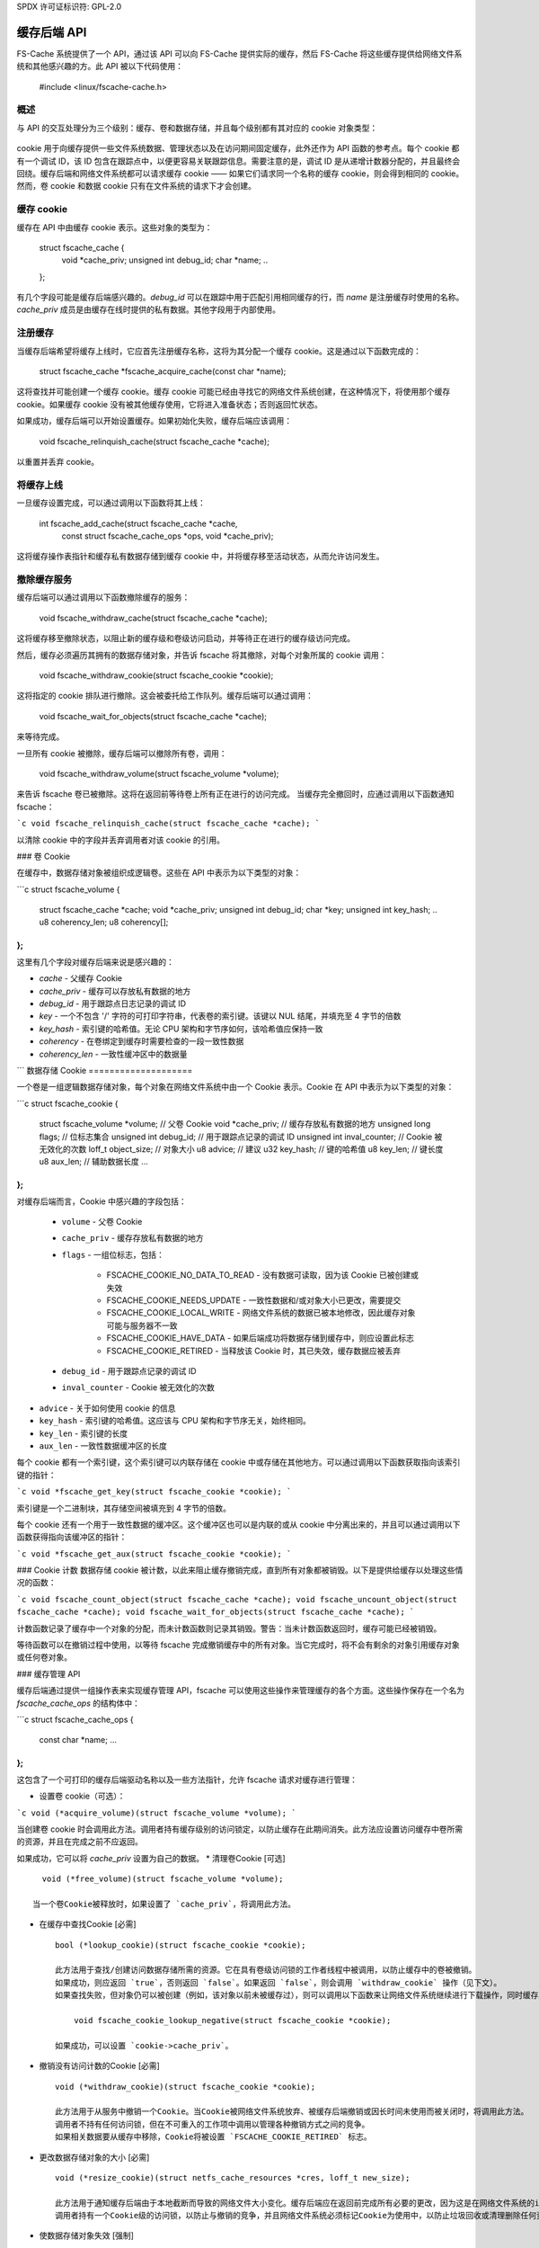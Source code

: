 SPDX 许可证标识符: GPL-2.0

=================
缓存后端 API
=================

FS-Cache 系统提供了一个 API，通过该 API 可以向 FS-Cache 提供实际的缓存，然后 FS-Cache 将这些缓存提供给网络文件系统和其他感兴趣的方。此 API 被以下代码使用：

	#include <linux/fscache-cache.h>

概述
========

与 API 的交互处理分为三个级别：缓存、卷和数据存储，并且每个级别都有其对应的 cookie 对象类型：

	=======================	=======================
	COOKIE			C 类型
	=======================	=======================
	缓存 cookie		struct fscache_cache
	卷 cookie		struct fscache_volume
	数据存储 cookie	struct fscache_cookie
	=======================	=======================

cookie 用于向缓存提供一些文件系统数据、管理状态以及在访问期间固定缓存，此外还作为 API 函数的参考点。每个 cookie 都有一个调试 ID，该 ID 包含在跟踪点中，以便更容易关联跟踪信息。需要注意的是，调试 ID 是从递增计数器分配的，并且最终会回绕。缓存后端和网络文件系统都可以请求缓存 cookie —— 如果它们请求同一个名称的缓存 cookie，则会得到相同的 cookie。然而，卷 cookie 和数据 cookie 只有在文件系统的请求下才会创建。

缓存 cookie
=============

缓存在 API 中由缓存 cookie 表示。这些对象的类型为：

	struct fscache_cache {
		void		*cache_priv;
		unsigned int	debug_id;
		char		*name;
		..
	};

有几个字段可能是缓存后端感兴趣的。`debug_id` 可以在跟踪中用于匹配引用相同缓存的行，而 `name` 是注册缓存时使用的名称。`cache_priv` 成员是由缓存在线时提供的私有数据。其他字段用于内部使用。

注册缓存
===================

当缓存后端希望将缓存上线时，它应首先注册缓存名称，这将为其分配一个缓存 cookie。这是通过以下函数完成的：

	struct fscache_cache *fscache_acquire_cache(const char *name);

这将查找并可能创建一个缓存 cookie。缓存 cookie 可能已经由寻找它的网络文件系统创建，在这种情况下，将使用那个缓存 cookie。如果缓存 cookie 没有被其他缓存使用，它将进入准备状态；否则返回忙状态。

如果成功，缓存后端可以开始设置缓存。如果初始化失败，缓存后端应该调用：

	void fscache_relinquish_cache(struct fscache_cache *cache);

以重置并丢弃 cookie。

将缓存上线
=======================

一旦缓存设置完成，可以通过调用以下函数将其上线：

	int fscache_add_cache(struct fscache_cache *cache,
			      const struct fscache_cache_ops *ops,
			      void *cache_priv);

这将缓存操作表指针和缓存私有数据存储到缓存 cookie 中，并将缓存移至活动状态，从而允许访问发生。

撤除缓存服务
================================

缓存后端可以通过调用以下函数撤除缓存的服务：

	void fscache_withdraw_cache(struct fscache_cache *cache);

这将缓存移至撤除状态，以阻止新的缓存级和卷级访问启动，并等待正在进行的缓存级访问完成。

然后，缓存必须遍历其拥有的数据存储对象，并告诉 fscache 将其撤除，对每个对象所属的 cookie 调用：

	void fscache_withdraw_cookie(struct fscache_cookie *cookie);

这将指定的 cookie 排队进行撤除。这会被委托给工作队列。缓存后端可以通过调用：

	void fscache_wait_for_objects(struct fscache_cache *cache);

来等待完成。

一旦所有 cookie 被撤除，缓存后端可以撤除所有卷，调用：

	void fscache_withdraw_volume(struct fscache_volume *volume);

来告诉 fscache 卷已被撤除。这将在返回前等待卷上所有正在进行的访问完成。
当缓存完全撤回时，应通过调用以下函数通知 fscache：

```c
void fscache_relinquish_cache(struct fscache_cache *cache);
```

以清除 cookie 中的字段并丢弃调用者对该 cookie 的引用。

### 卷 Cookie

在缓存中，数据存储对象被组织成逻辑卷。这些在 API 中表示为以下类型的对象：

```c
struct fscache_volume {
    struct fscache_cache       *cache;
    void                       *cache_priv;
    unsigned int               debug_id;
    char                       *key;
    unsigned int               key_hash;
    ..
    u8                         coherency_len;
    u8                         coherency[];
};
```

这里有几个字段对缓存后端来说是感兴趣的：

* `cache` - 父缓存 Cookie
* `cache_priv` - 缓存可以存放私有数据的地方
* `debug_id` - 用于跟踪点日志记录的调试 ID
* `key` - 一个不包含 '/' 字符的可打印字符串，代表卷的索引键。该键以 NUL 结尾，并填充至 4 字节的倍数
* `key_hash` - 索引键的哈希值。无论 CPU 架构和字节序如何，该哈希值应保持一致
* `coherency` - 在卷绑定到缓存时需要检查的一段一致性数据
* `coherency_len` - 一致性缓冲区中的数据量
```
数据存储 Cookie
====================

一个卷是一组逻辑数据存储对象，每个对象在网络文件系统中由一个 Cookie 表示。Cookie 在 API 中表示为以下类型的对象：

```c
struct fscache_cookie {
    struct fscache_volume       *volume;     // 父卷 Cookie
    void                *cache_priv;      // 缓存存放私有数据的地方
    unsigned long            flags;         // 位标志集合
    unsigned int            debug_id;      // 用于跟踪点记录的调试 ID
    unsigned int            inval_counter; // Cookie 被无效化的次数
    loff_t                object_size;    // 对象大小
    u8                advice;           // 建议
    u32                key_hash;        // 键的哈希值
    u8                key_len;          // 键长度
    u8                aux_len;          // 辅助数据长度
    ...
};
```

对缓存后端而言，Cookie 中感兴趣的字段包括：

   * ``volume`` - 父卷 Cookie
   * ``cache_priv`` - 缓存存放私有数据的地方
   * ``flags`` - 一组位标志，包括：
   
       * FSCACHE_COOKIE_NO_DATA_TO_READ - 没有数据可读取，因为该 Cookie 已被创建或失效
       * FSCACHE_COOKIE_NEEDS_UPDATE - 一致性数据和/或对象大小已更改，需要提交
       * FSCACHE_COOKIE_LOCAL_WRITE - 网络文件系统的数据已被本地修改，因此缓存对象可能与服务器不一致
       * FSCACHE_COOKIE_HAVE_DATA - 如果后端成功将数据存储到缓存中，则应设置此标志
       * FSCACHE_COOKIE_RETIRED - 当释放该 Cookie 时，其已失效，缓存数据应被丢弃
   * ``debug_id`` - 用于跟踪点记录的调试 ID
   * ``inval_counter`` - Cookie 被无效化的次数
* ``advice`` - 关于如何使用 cookie 的信息
* ``key_hash`` - 索引键的哈希值。这应该与 CPU 架构和字节序无关，始终相同。
* ``key_len`` - 索引键的长度
* ``aux_len`` - 一致性数据缓冲区的长度

每个 cookie 都有一个索引键，这个索引键可以内联存储在 cookie 中或存储在其他地方。可以通过调用以下函数获取指向该索引键的指针：

```c
void *fscache_get_key(struct fscache_cookie *cookie);
```

索引键是一个二进制块，其存储空间被填充到 4 字节的倍数。

每个 cookie 还有一个用于一致性数据的缓冲区。这个缓冲区也可以是内联的或从 cookie 中分离出来的，并且可以通过调用以下函数获得指向该缓冲区的指针：

```c
void *fscache_get_aux(struct fscache_cookie *cookie);
```

### Cookie 计数
数据存储 cookie 被计数，以此来阻止缓存撤销完成，直到所有对象都被销毁。以下是提供给缓存以处理这些情况的函数：

```c
void fscache_count_object(struct fscache_cache *cache);
void fscache_uncount_object(struct fscache_cache *cache);
void fscache_wait_for_objects(struct fscache_cache *cache);
```

计数函数记录了缓存中一个对象的分配，而未计数函数则记录其销毁。警告：当未计数函数返回时，缓存可能已经被销毁。

等待函数可以在撤销过程中使用，以等待 fscache 完成撤销缓存中的所有对象。当它完成时，将不会有剩余的对象引用缓存对象或任何卷对象。

### 缓存管理 API

缓存后端通过提供一组操作表来实现缓存管理 API，fscache 可以使用这些操作来管理缓存的各个方面。这些操作保存在一个名为 `fscache_cache_ops` 的结构体中：

```c
struct fscache_cache_ops {
    const char *name;
    ...
};
```

这包含了一个可打印的缓存后端驱动名称以及一些方法指针，允许 fscache 请求对缓存进行管理：

* 设置卷 cookie（可选）：

```c
void (*acquire_volume)(struct fscache_volume *volume);
```

当创建卷 cookie 时会调用此方法。调用者持有缓存级别的访问锁定，以防止缓存在此期间消失。此方法应设置访问缓存中卷所需的资源，并且在完成之前不应返回。

如果成功，它可以将 `cache_priv` 设置为自己的数据。
* 清理卷Cookie [可选] ::

       void (*free_volume)(struct fscache_volume *volume);

     当一个卷Cookie被释放时，如果设置了 `cache_priv`，将调用此方法。

* 在缓存中查找Cookie [必需] ::

     bool (*lookup_cookie)(struct fscache_cookie *cookie);

     此方法用于查找/创建访问数据存储所需的资源。它在具有卷级访问锁的工作者线程中被调用，以防止缓存中的卷被撤销。
     如果成功，则应返回 `true`，否则返回 `false`。如果返回 `false`，则会调用 `withdraw_cookie` 操作（见下文）。
     如果查找失败，但对象仍可以被创建（例如，该对象以前未被缓存过），则可以调用以下函数来让网络文件系统继续进行下载操作，同时缓存后端处理创建任务：
     
         void fscache_cookie_lookup_negative(struct fscache_cookie *cookie);
     
     如果成功，可以设置 `cookie->cache_priv`。

* 撤销没有访问计数的Cookie [必需] ::

     void (*withdraw_cookie)(struct fscache_cookie *cookie);

     此方法用于从服务中撤销一个Cookie。当Cookie被网络文件系统放弃、被缓存后端撤销或因长时间未使用而被关闭时，将调用此方法。
     调用者不持有任何访问锁，但在不可重入的工作项中调用以管理各种撤销方式之间的竞争。
     如果相关数据要从缓存中移除，Cookie将被设置 `FSCACHE_COOKIE_RETIRED` 标志。

* 更改数据存储对象的大小 [必需] ::

     void (*resize_cookie)(struct netfs_cache_resources *cres, loff_t new_size);

     此方法用于通知缓存后端由于本地截断而导致的网络文件大小变化。缓存后端应在返回前完成所有必要的更改，因为这是在网络文件系统的inode互斥锁下进行的。
     调用者持有一个Cookie级的访问锁，以防止与撤销的竞争，并且网络文件系统必须标记Cookie为使用中，以防止垃圾回收或清理删除任何资源。
* 使数据存储对象失效 [强制] ::

    bool (*invalidate_cookie)(struct fscache_cookie *cookie);

    当网络文件系统检测到第三方修改或本地执行O_DIRECT写入时，会调用此函数。这请求缓存后端丢弃该对象在缓存中的所有数据并重新开始。如果成功应返回true，否则返回false。

    调用时，新的I/O操作会被阻塞。一旦缓存准备好再次接受I/O操作，后端应该通过调用以下函数来解除阻塞 ::

        void fscache_resume_after_invalidation(struct fscache_cookie *cookie);

    如果此方法返回false，则将取消对此cookie的缓存。

* 准备对缓存进行本地修改 [强制] ::

    void (*prepare_to_write)(struct fscache_cookie *cookie);

    当网络文件系统发现由于本地写入或截断需要修改缓存内容时，会调用此方法。这给了缓存一个机会来记录缓存对象可能与服务器不一致，并且可能需要稍后写回。如果未正确提交，在后续重绑定时可能会导致缓存数据被废弃。

* 开始netfs库的操作 [强制] ::

    bool (*begin_operation)(struct netfs_cache_resources *cres,
                            enum fscache_want_state want_state);

    当设置I/O操作（读取、写入或调整大小）时，会调用此方法。调用者持有cookie上的访问锁，并且必须已经标记cookie为使用中。

    如果可以，后端应该将其需要保留的任何资源附加到netfs_cache_resources对象上并返回true。
    如果无法完成设置，则应返回false。

    参数want_state指示调用者需要缓存对象处于的状态以及它希望在此操作期间执行的操作：

        * ``FSCACHE_WANT_PARAMS`` - 调用者仅想访问缓存对象参数；它还不需要进行数据I/O
        * ``FSCACHE_WANT_READ`` - 调用者想要读取数据
        * ``FSCACHE_WANT_WRITE`` - 调用者想要写入或调整缓存对象的大小

    注意，如果cookie仍在创建过程中，其cache_priv中可能还没有任何东西附加。
数据 I/O API
============

缓存后端通过 netfs 库中的 `struct netfs_cache_ops` 提供数据 I/O API，并通过上述描述的 `begin_operation` 方法将其附加到 `struct netfs_cache_resources`。
详情请参阅 [Documentation/filesystems/netfs_library.rst](Documentation/filesystems/netfs_library.rst)。

杂项函数
=======================

FS-Cache 提供了一些缓存后端可能使用的工具：

- 记录缓存中发生的 I/O 错误：

```c
void fscache_io_error(struct fscache_cache *cache);
```

这会告诉 FS-Cache 缓存中发生了 I/O 错误。这将阻止在缓存上启动任何新的 I/O 操作。但是，实际上并不会从系统中撤回该缓存，需要单独进行此操作。

- 记录由于失败而停止对某个 cookie 的缓存：

```c
void fscache_caching_failed(struct fscache_cookie *cookie);
```

这表示缓存过程中某个 cookie 的缓存出现了问题，例如，底层存储未能创建或失效操作失败。在这种情况下，在缓存重置之前不应再对该 cookie 执行任何进一步的 I/O 操作。

- 计数 I/O 请求：

```c
void fscache_count_read(void);
void fscache_count_write(void);
```

这些函数记录从/向缓存读取和写入的数据。统计数字显示在 `/proc/fs/fscache/stats` 中。

- 计数空间不足错误：

```c
void fscache_count_no_write_space(void);
void fscache_count_no_create_space(void);
```

这些函数记录缓存中的 ENOSPC 错误，分为数据写入失败和文件系统对象创建失败（例如 `mkdir`）。

- 计数被清理的对象：

```c
void fscache_count_culled(void);
```

这个函数记录一个对象被清理的情况。

- 从一组缓存资源中获取 cookie：

```c
struct fscache_cookie *fscache_cres_cookie(struct netfs_cache_resources *cres);
```

从缓存资源中获取指向 cookie 的指针。如果未设置 cookie，则可能会返回 NULL。

API 函数参考
======================

.. kernel-doc:: include/linux/fscache-cache.h
